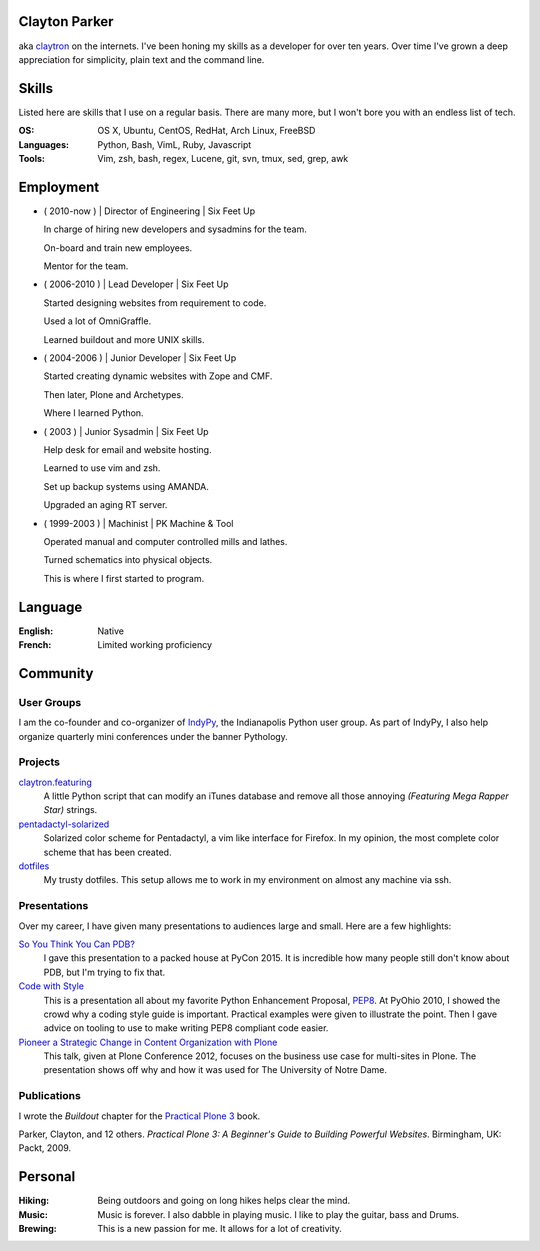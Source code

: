 .. Oh hey, I see what you did there.
   I hope you read all the way to the bottom.

   Embarrassing how much html there was in this 'plain text' file at some point.
   Luckily a dash of Javascript and CSS fixed it up.
   This was made with care.
   Key players were Python, Sphinx, reST, Bootstrap, Make, tmux, vim, zsh and Firefox.

Clayton Parker
====================================================================

aka `claytron <http://claytron.com>`_ on the internets.
I've been honing my skills as a developer for over ten years.
Over time I've grown a deep appreciation for simplicity, plain text and the command line.

Skills
====================================================================

Listed here are skills that I use on a regular basis.
There are many more, but I won't bore you with an endless list of tech.

:OS:
    OS X, Ubuntu, CentOS, RedHat, Arch Linux, FreeBSD
:Languages:
    Python, Bash, VimL, Ruby, Javascript
:Tools:
    Vim, zsh, bash, regex, Lucene, git, svn, tmux, sed, grep, awk

Employment
====================================================================


- ( 2010-now ) | Director of Engineering | Six Feet Up

  In charge of hiring new developers and sysadmins for the team.

  On-board and train new employees.

  Mentor for the team.

- ( 2006-2010 ) | Lead Developer | Six Feet Up

  Started designing websites from requirement to code.

  Used a lot of OmniGraffle.

  Learned buildout and more UNIX skills.

- ( 2004-2006 ) | Junior Developer | Six Feet Up

  Started creating dynamic websites with Zope and CMF.

  Then later, Plone and Archetypes.

  Where I learned Python.

- ( 2003 ) | Junior Sysadmin | Six Feet Up

  Help desk for email and website hosting.

  Learned to use vim and zsh.

  Set up backup systems using AMANDA.

  Upgraded an aging RT server.

- ( 1999-2003 ) | Machinist | PK Machine & Tool

  Operated manual and computer controlled mills and lathes.

  Turned schematics into physical objects.

  This is where I first started to program.

Language
====================================================================

:English:
    Native
:French:
    Limited working proficiency

Community
====================================================================

User Groups
--------------------------------------------------------------------

I am the co-founder and co-organizer of `IndyPy <http://indypy.org>`_, the Indianapolis Python user group.
As part of IndyPy, I also help organize quarterly mini conferences under the banner Pythology.

Projects
--------------------------------------------------------------------

`claytron.featuring <https://github.com/claytron/claytron.featuring>`_
    A little Python script that can modify an iTunes database and remove all those annoying *(Featuring Mega Rapper Star)* strings.

`pentadactyl-solarized <https://github.com/claytron/pentadactyl-solarized>`_
    Solarized color scheme for Pentadactyl, a vim like interface for Firefox.
    In my opinion, the most complete color scheme that has been created.

`dotfiles <https://github.com/claytron/dotfiles>`_
    My trusty dotfiles.
    This setup allows me to work in my environment on almost any machine via ssh.

Presentations
--------------------------------------------------------------------

Over my career, I have given many presentations to audiences large and small.
Here are a few highlights:

`So You Think You Can PDB? <https://youtu.be/P0pIW5tJrRM>`_
    I gave this presentation to a packed house at PyCon 2015.
    It is incredible how many people still don't know about PDB,
    but I'm trying to fix that.

`Code with Style <http://pyvideo.org/video/508/pyohio-2010--code-with-style>`_
    This is a presentation all about my favorite Python Enhancement Proposal, `PEP8 <https://www.python.org/dev/peps/pep-0008/>`_.
    At PyOhio 2010, I showed the crowd why a coding style guide is important.
    Practical examples were given to illustrate the point.
    Then I gave advice on tooling to use to make writing PEP8 compliant code easier.

`Pioneer a Strategic Change in Content Organization with Plone <https://www.youtube.com/watch?v=fEIZRwCCRaI>`_
    This talk, given at Plone Conference 2012, focuses on the business use case for multi-sites in Plone.
    The presentation shows off why and how it was used for The University of Notre Dame.

Publications
--------------------------------------------------------------------

I wrote the *Buildout* chapter for the `Practical Plone 3 <https://www.packtpub.com/web-development/practical-plone-3-beginners-guide-building-powerful-websites>`_ book.

Parker, Clayton, and 12 others. *Practical Plone 3: A Beginner's Guide to Building Powerful Websites*. Birmingham, UK: Packt, 2009.

Personal
====================================================================

:Hiking:
    Being outdoors and going on long hikes helps clear the mind.
:Music:
    Music is forever. I also dabble in playing music. I like to play the guitar, bass and Drums.
:Brewing:
    This is a new passion for me. It allows for a lot of creativity.

..  via http://www.chris.com/ascii/index.php?art=movies/star%20wars

   .    .        .      .             . .     .        .          .          .
            .                 .                    .                .
     .               A long time ago in a galaxy far, far away...   .
        .               .           .               .        .             .
        .      .            .                 .                                .
    .      .         .         .   . :::::+::::...      .          .         .
        .         .      .    ..::.:::+++++:::+++++:+::.    .     .
                           .:.  ..:+:..+|||+..::|+|+||++|:.             .     .
               .   .    :::....:::::::::++||||O||O#OO|OOO|+|:.    .
   .      .      .    .:..:..::+||OO#|#|OOO+|O||####OO###O+:+|+               .
                    .:...:+||O####O##||+|OO|||O#####O#O||OO|++||:     .    .
     .             ..::||+++|+++++|+::|+++++O#O|OO|||+++..:OOOOO|+  .         .
        .   .     +++||++:.:++:..+#|. ::::++|+++||++O##O+:.++|||#O+    .
   .           . ++++++++...:+:+:.:+: ::..+|OO++O|########|++++||##+            .
     .       .  :::+++|O+||+::++++:::+:::+++::+|+O###########OO|:+OO       .  .
        .       +:+++|OO+|||O:+:::::.. .||O#OOO||O||#@###@######:+|O|  .
    .          ::+:++|+|O+|||++|++|:::+O#######O######O@############O
             . ++++: .+OO###O++++++|OO++|O#@@@####@##################+         .
         .     ::::::::::::::::::::++|O+..+#|O@@@@#@###O|O#O##@#OO####     .
    .        . :. .:.:. .:.:.: +.::::::::  . +#:#@:#@@@#O||O#O@:###:#| .      .
                              `. .:.:.:.:. . :.:.:%::%%%:::::%::::%:::
   .      .                                      `.:.:.:.:   :.:.:.:.  .   .
              .                                                                .
         .
   .          .                                                       .   .
                                                                                .
       .        .                                                           .
       .     .                                                           .      .
     .     .                                                        .
                 .   A terrible civil war burns throughout the  .        .     .
                    galaxy: a rag-tag group of freedom fighters   .  .
        .       .  has risen from beneath the dark shadow of the            .
   .        .     evil monster the Galactic Empire has become.                  .
      .             Imperial  forces  have  instituted  a reign of   .      .
                terror,  and every  weapon in its arsenal has  been
             . turned upon the Rebels  and  their  allies:  tyranny, .   .
      .       oppression, vast fleets, overwhelming armies, and fear.        .  .
   .      .  Fear  keeps  the  individual systems in line,  and is the   .
            prime motivator of the New Order.             .
       .      Outnumbered and outgunned,  the Rebellion burns across the   .    .
   .      vast reaches of space and a thousand-thousand worlds, with only     .
       . their great courage - and the mystical power known as the Force -
        flaming a fire of hope.                                    .
          This is a  galaxy  of wondrous aliens,  bizarre monsters,  strange   .
    . Droids, powerful weapons, great heroes, and terrible villains.  It is a
     galaxy of fantastic worlds,  magical devices, vast fleets, awesome machi-  .
    nery, terrible conflict, and unending hope.              .         .
   .        .          .    .    .            .            .                   .
                  .               ..       .       .   .             .
    .      .     T h i s   i s   t h e   g a l a x y   o f   . . .             .
                        .              .       .                    .      .
   .        .               .       .     .            .
      .           .        .                     .        .            .
                .               .    .          .              .   .         .
                  _________________      ____         __________
    .       .    /                 |    /    \    .  |          \
        .       /    ______   _____| . /      \      |    ___    |     .     .
                \    \    |   |       /   /\   \     |   |___>   |
              .  \    \   |   |      /   /__\   \  . |         _/               .
    .     ________>    |  |   | .   /            \   |   |\    \_______    .
         |            /   |   |    /    ______    \  |   | \           |
         |___________/    |___|   /____/      \____\ |___|  \__________|    .
     .     ____    __  . _____   ____      .  __________   .  _________
          \    \  /  \  /    /  /    \       |          \    /         |      .
           \    \/    \/    /  /      \      |    ___    |  /    ______|  .
            \              /  /   /\   \ .   |   |___>   |  \    \
      .      \            /  /   /__\   \    |         _/.   \    \            +
              \    /\    /  /            \   |   |\    \______>    |   .
               \  /  \  /  /    ______    \  |   | \              /          .
    .       .   \/    \/  /____/      \____\ |___|  \____________/  LS
                                  .                                        .
        .                           .         .               .                 .
                   .                                   .            .
   
      ______________________________________________________________________
     |:..                                                      ``:::%%%%%%HH|
     |%%%:::::..                S t a r s h i p s                 `:::::%%%%|
     |HH%%%%%:::::....._______________________________________________::::::|
   
      __________________________________
     |:                           ``::%H|
     |%:.       Capital Ships        `:%|
     |H%::..___________________________:|
   
                           .                      .             +        .
        .    __ _o|                        .
            |  /__|===--        .                                       <=>
     LS     [__|______~~--._                      .                .      .
      .    |\  `---.__:====]-----...,,_____                *      .         ` -
           |[>-----|_______<----------_____;::===--
           |/_____.....-----'''~~~~~~~                        .               .
      +               .        Rendili StarDrive's Victory-class Star Destroyer
   
              .            .                     .
                     _        .                          .            (
                    (_)        .       .                                     .
     .        ____.--^.
      .      /:  /    |                               +           .         .
            /:  `--=--'   .                                                .
     LS    /: __[\==`-.___          *           .
          /__|\ _~~~~~~   ~~--..__            .             .
          \   \|::::|-----.....___|~--.                                 .
           \ _\_~~~~~-----:|:::______//---...___
       .   [\  \  __  --     \       ~  \_      ~~~===------==-...____
           [============================================================-
           /         __/__   --  /__    --       /____....----''''~~~~      .
     *    /  /   ==           ____....=---='''~~~~ .
         /____....--=-''':~~~~                      .                .
         .       ~--~         Kuat Drive Yard's Imperial-class Star Destroyer
                        .                                   .           .
                             .                      .             +
           .     +              .                                       <=>
                                                  .                .      .
      .                 *                 .                *                ` -
   
      ___________________________________________________________
     |                                                           |
     |     _____                                                 |
     |    |  |  |`-._______________________________________      |
     |    | ( ) |  | _  _  _  _  _  _  _  _  _  _ |   _____\     |
     |  [=|  |  |.-|| || || || || || || || || || ||-. \xxxxx\    |
     |  `-|  |  ||_||_||_||_||_||_||_||_||_||_||_||_|||~\XXXX\   |
     |  [=|  |  |  |______________________________|__`'-------)  |
     |  [=| ()=-| ]|__________|    |---/  \---|  /___________/   |
     |     \ |  |  |   |   /| `--._|__/____\__|_|     ()=-  /    |
     |      \()=- ]|  _|__/_|____.'             |________.+'     |
     |       \__|__|_/__________________________|_____.-'-'      |
     |                                    \_X                    |
     |                                       \                   |
     |                                                        LS |
     |___________________________________________________________|
   
           Telgorn Corporation's Gamma-class Assault Shuttle
   
              .          .
    .          .                  .          .              .
          +.           _____  .        .        + .                    .
      .        .   ,-~"     "~-.                                +
                 ,^ ___         ^. +                  .    .       .
                / .^   ^.         \         .      _ .
               Y  l  o  !          Y  .         __CL\H--.
       .       l_ `.___.'        _,[           L__/_\H' \\--_-          +
               |^~"-----------""~ ^|       +    __L_(=): ]-_ _-- -
     +       . !                   !     .     T__\ /H. //---- -       .
            .   \                 /               ~^-H--'
                 ^.             .^            .      "       +.
                   "-.._____.,-" .                    .
            +           .                .   +                       .
     +          .             +                                  .
            .             .      .       -Row          Death Star
   
      __________________________________
     |:                           ``::%H|
     |%:.       Starfighters         `:%|
     |H%::..___________________________:|
   
             .                            .                      .
     .                  .             -)------+====+       .
                              -)----====    ,'   ,'   .                 .
                 .                  `.  `.,;___,'                .
                                      `, |____l_\
                        _,....------c==]""______ |,,,,,,.....____ _
       .      .        "-:_____________  |____l_|]'''''''''''       .     .
                                     ,'"",'.   `.
            .                 -)-----====   `.   `.              LS
                        .            -)-------+====+       .            .
                .                               .
     Incom's T-65B X-wing Space
     Superiority Starfighter (1)
   
   
                                                  ____________
                                   --)-----------|____________|
                                                 ,'       ,'
                   -)------========            ,'  ____ ,'
                            `.    `.         ,'  ,'__ ,'
                              `.    `.     ,'       ,'
                                `.    `._,'_______,'__
                                  [._ _| ^--      || |
                          ____,...-----|__________ll_|\
         ,.,..-------"""""     "----'                 ||
     .-""  |=========================== ______________ |
      "-...l_______________________    |  |'      || |_]
                                   [`-.|__________ll_|      Incom's T-65B X-wing
                                 ,'    ,' `.        `.      Space Superiority
                               ,'    ,'     `.    ____`.    Starfighter (2)
                   -)---------========        `.  `.____`.
                                                `.        `.
       By Unknown                                 `.________`.
       Patched by LS              --)-------------|___________|
   
        ________
      =[________]========-------[]<--
        |  ___ |
        |==|  ||
        |==| _| |
        |==||   |
        |  ||   |
        |  ||    |
        |  ~~    |
        |________|
      __L________\_
     <_|_L___/   | |,
        |__\_____|_|___
       /L___________   `---._________
      | | .----. _  |---v--.______ _ `-------------.--.__
     [| | |    |(_) |]__[_____]____________________]__ __]
      | |___________|---^--'_________.-------------`--'
       \L______________.---'
      __|__/_    | |
     <_|_L___\___|_|'
        L________/
        |        |
        |   _    |
        |  ||    |
        |  ||   |
        |==||_  |                     Incom's T-65B X-wing Space
        |==|  | |                     Superiority Starfighter (3)
        |==|__||        -Row
        |______|
      =[________]========-------[]<--
   
                   ()
                   []
                   ||
                   ||
                  .'`.
                  |  |
                  |  |
      |           |  |           |
      |           |  |           |
      |           |  |           |
      |       _  /    \  _       |
     |~|____.| |/      \| |.____|~|
     |                            |
     `-`-._                  _.-'-'  Incom's T-65B X-wing Space
           `-.           _.-'        Superiority Starfighter (4)
             ||\________/||  LS
             `'          `'
   
   .--------------------------------------------------------------------------.
   |                                                                          |
   |        __..,,-----l"|-.                                                  |
   |    __/"__  |----""  |  i--voo..,,__                                      |
   | .-'=|:|/\|-------o.,,,---. Y88888888o,,_                                 |
   |_+=:_|_|__|_|   ___|__|___-|  """"````"""`----------.........___          |
   /__============:' "" |==|__\===========(=>=+    |           ,_, .-"`--..._ |
   |  ;="|"|  |"| `.____|__|__/===========(=>=+----+===-|---------<---------_=-
   | | ==|:|\/| |   | o|.-'__,-|   .'  _______|o  `----'|        __\ __,.-'"  |
   |  "`--""`--"'"""`.-+------'" .'  _L___,,...-----------"""""""   "         |
   |                  `------""""""""                                     LS  |
   |                                                                          |
   `--------------------- Incom/Subpro's Z-95 Headhunter ---------------------'
   
         _______              _______
        /\:::::/\            /\:::::/\
       /::\:::/::\          /==\:::/::\
      /::::\_/::::\   .--. /====\_/::::\
     /_____/ \_____\-' .-.`-----' \_____\
     \:::::\_/:::::/-. `-'.-----._/:::::/
      \::::/:\::::/   `--' \::::/:\::::/
       \::/:::\::/          \::/:::\::/    Sienar Fleet Systems' TIE/In
        \/:::::\/            \/:::::\/     Space Superiority Starfighter (1)
     LS  """""""              """""""
   
                   ._,.
              "..-..pf.
             -L   ..#'
           .+_L  ."]#
           ,'j' .+.j`                 -'.__..,.,p.
          _~ #..<..0.                 .J-.``..._f.
         .7..#_.. _f.                .....-..,`4'
         ;` ,#j.  T'      ..         ..J....,'.j`
        .` .."^.,-0.,,,,yMMMMM,.    ,-.J...+`.j@
       .'.`...' .yMMMMM0M@^=`""g.. .'..J..".'.jH
       j' .'1`  q'^)@@#"^".`"='BNg_...,]_)'...0-
      .T ...I. j"    .'..+,_.'3#MMM0MggCBf....F.
      j/.+'.{..+       `^~'-^~~""""'"""?'"``'1`
      .... .y.}                  `.._-:`_...jf
      g-.  .Lg'                 ..,..'-....,'.
     .'.   .Y^                  .....',].._f
     ......-f.                 .-,,.,.-:--&`
                               .`...'..`_J`
                               .~......'#'
     Ray Brunner               '..,,.,_]`     Sienar Fleet Systems' TIE/In
                               .L..`..``.     Space Superiority Starfighter (2)
   
       _                                            _
      T T                                          T T
      | |                                          | |
      | |                                          | |
      | |                                          | |
      | |                                          | |
      | |                                          | |
      | |                                          | |
      | |                   ____                   | |
      | |            ___.r-"`--'"-r.____           | |
      | |.-._,.,---~"_/_/  .----.  \_\_"~---,.,_,-.| |
      | ]|.[_]_ T~T[_.-Y  / \  / \  Y-._]T~T _[_].|| |
     [|-+[  ___]| [__  |-=[--()--]=-|  __] |[___  ]+-|]
      | ]|"[_]  l_j[_"-l  \ /  \ /  !-"_]l_j  [_]~|| |
      | |`-' "~"---.,_\"\  "o--o"  /"/_,.---"~" `-'| |
      | |             ~~"^-.____.-^"~~             | |
      | |                                          | |
      | |                                          | |
      | |                                          | |
      | |                                          | |  Sienar Fleet Systems'
      | |                                          | |  TIE/In Space Superiority
      | |                                          | |  Starfighter (3)
      | |                                          | |
      l_i                                          l_j -Row
   
        .    .     .            +         .         .                 .  .
         .                 .                   .               .
                 .    ,,o         .                  __.o+.
       .            od8^                  .      oo888888P^b           .
          .       ,".o'      .     .             `b^'""`b -`b   .
                ,'.'o'             .   .          t. = -`b -`t.    .
               ; d o' .        ___          _.--.. 8  -  `b  =`b
           .  dooo8<       .o:':__;o.     ,;;o88%%8bb - = `b  =`b.    .
       .     |^88^88=. .,x88/::/ | \\`;;;;;;d%%%%%88%88888/%x88888
             :-88=88%%L8`%`|::|_>-<_||%;;%;8%%=;:::=%8;;\%%%%\8888
         .   |=88 88%%|HHHH|::| >-< |||;%;;8%%=;:::=%8;;;%%%%+|]88        .
             | 88-88%%LL.%.%b::Y_|_Y/%|;;;;`%8%%oo88%:o%.;;;;+|]88  .
             Yx88o88^^'"`^^%8boooood..-\H_Hd%P%%88%P^%%^'\;;;/%%88
            . `"\^\          ~"""""'      d%P """^" ;   = `+' - P
      .        `.`.b   .                :<%%>  .   :  -   d' - P      . .
                 .`.b     .        .    `788      ,'-  = d' =.'
          .       ``.b.                           :..-  :'  P
               .   `q.>b         .               `^^^:::::,'       .
       LS            ""^^               .                     .
     .                                           .               .       .
       .         .          .                 .        +         .
                       Sienar Fleet Systems' TIE Bomber
                              Light Space Bomber
   
                    ___
                   /  |
                  /  =|
                 /   =`.
                /      |
               <_______|
           __,.----'__`+
          '------:_____]      LS     Sienar Fleet Systems'
                  _|_                Lambda-class Imperial Shuttle (1)
     ~~~~~~~~~~~~~~~~~~~~~~~~~~~
   
               o
              /\           .
             |  `.
             `.   \                    .
       .      |    `.
              `.     |          .
               |     |_.--.
            .  `.   /<= .-'              .
       .        |_./|_.'/))    .
                /()_.-'/ /`-.
               / / _.-'\/_   `-.__
              (./())      ~~--..__~`-o
         .     | /   .            `-'
               //       .   .             .
              //
     .       //                               Sienar Fleet Systems'
            //       .           .            Lambda-class Imperial Shuttle (2)
           //
          o/    LS
   
                                           .
                                 .-o
                    .           /  |
           .                 . /   |   .
                              /    |
                     .       /     |
     .                      /      /         .
                .          /    _./   .
                      _.---~-.=:_
                     (_.-=() <~`-`-.
                    _/ _() ~`-==-._,>
            ..--====--' `~-._.__()
        o===''~~             |__()
                   .         \   |             .
                              \  \
                               \  \     .
           .                    \  \           Sienar Fleet Systems
                    .            \  \          Lambda-class Imperial Shuttle (3)
                                  \_ \        .
                          LS        ~o
   
      __________________________________
     |:                           ``::%H|
     |%:.        Transports          `:%|
     |H%::..___________________________:|
   
                                                            _._        *
                                          _______..........-`-'-..__  /
                                    ...###/   \        \         ____\/
                              ...########/     \  ___...\--     / _   \
                    __..---#############/_..---'''     ========/ //  __\___
            __..--''  /     /  / --..__  ```-------________________//      =
      __--''       /      /   /________=        \                 //_______=
     `-.._____  /       /    /             ___   \               ______/__
              `````-----------------------////----\----------'''' ______//  LS
                                                  /_____.....-----
      Ubrikkian's GAV Q7 Space-trotter
   
                   c==o
                 _/____\_
          _.,--'" ||^ || "`z._
         /_/^ ___\||  || _/o\ "`-._
       _/  ]. L_| || .||  \_/_  . _`--._
      /_~7  _ . " ||. || /] \ ]. (_)  . "`--.
     |__7~.(_)_ []|+--+|/____T_____________L|
     |__|  _^(_) /^   __\____ _   _|
     |__| (_){_) J ]K{__ L___ _   _]
     |__| . _(_) \v     /__________|________
     l__l_ (_). []|+-+-<\^   L  . _   - ---L|
      \__\    __. ||^l  \Y] /_]  (_) .  _,--'
        \~_]  L_| || .\ .\\/~.    _,--'"
         \_\ . __/||  |\  \`-+-<'"
           "`---._|J__L|X o~~|[\\      "Millenium Falcon"
     -Row         \____/ \___|[//      Modified Corellian YT-1300 Transport (1)
                   `--'   `--+-'
   
                                              __
                          ____               /._\
                          \__<---____________X__/                  -Row
                      .-^"~___~Z"^-._`'_____ ___~-.______
         ___,.---==='~[~~7^___^\"-._ 7~_____H__||"-. \__.^~""~"-------...,__
     .--^---+-----------Y /\_/\ Y--^Y [_____H__||   ^._______/"~~~~"^------^---,-
     |______|___________l [/ \] !___l       H  "^----z^------^----------------{
      "~^----....________\^---^/_____\      H    _.-~_____________,...---------^
                         ~"---"~     ~"-----"---^~~~"
   
                         "Millenium Falcon"
                         Modified Corellian YT-1300 Transport (2)
   
         _ .
      __CL\H--.         -Row
     L__/_\H' \\--_-
      __L_(=): ]-_ _-- -
     T__\ /H. //---- -     "Millenium Falcon"
        ~^-H--'            Modified Corellian YT-1300 Transport (3)
           "
   
                _     _
               /_|   |_\
              //||   ||\\
             // ||   || \\
            //  ||___||  \\
           /     |   |     \    _
          /    __|   |__    \  /_\
         / .--~  |   |  ~--. \|   |
        /.~ __\  |   |  /   ~.|   |
       .~  `=='\ |   | /   _.-'.  |
      /  /      \|   |/ .-~    _.-'
     |           +---+  \  _.-~  |
     `=----.____/  #  \____.----='
      [::::::::|  (_)  |::::::::]
     .=----~~~~~\     /~~~~~----=.
     |          /`---'\          |
      \  \     /       \     /  /
       `.     /         \     .'
         `.  /._________.\  .'
      LS   `--._________.--'     Modified Corellian YT-1300 Transport (4)
   
      ______________________________________________________________________
     |:..                                                      ``:::%%%%%%HH|
     |%%%:::::..                 V e h i c l e s                  `:::::%%%%|
     |HH%%%%%:::::....._______________________________________________::::::|
   
      __________________________________
     |:                           ``::%H|
     |%:.       Repulsorlifts        `:%|
     |H%::..___________________________:|
   
            ________________
     ___   /:::::::||:::::::\
       _|_/________||________\_
      |[ |   |----.___| |______`-._________
      |[_|   |________| |------------==---'
      |_ |___|        `-'      __.--~
        \                __.--~
         \___________.--~             LS
                                           Incom's T-47 Airspeeder (1)
   
       ______________
      T              ~-._
      !].-----. >======- ~-._
     /  | nn  |       .--.   "-.
     l__|-HH--|__  _  |__|_     ~-._
     [I | nn  |  ]H T-|  | `--------^-----,---.
     [I_|_HH__|__]H_j-|__|_,--------------l___j
     H\ | nn  |       |  |   .---- _.--~"/
     H=\l_HH__I__ZZ___I__I______.-~     /
     H=_I_  |\.-------------,-/| |\  __/
     H[_ _) |]| [_]      HH |] | |[ ]_]
     H==T   |/"-------------"-\| l/    \
     H=/|~HH~~T~~ZZ"~~T""T~~~~~~"-,_    \
     H/_|_HH__|__  _  |__|_  `----  "--._\ ___
     [I | nn  |  ]H T-|  | `-------------"Y   I
     [I_| HH  |__]H_j-|__|_,--------------^---'
     I  |-nn--|       |  |      _.-~
     \  | HH  |       `--'  _.-~
      i]`-----' >======-_,-"    -Row
      l______________.-"                   Incom's T-47 Airspeeder (2)

